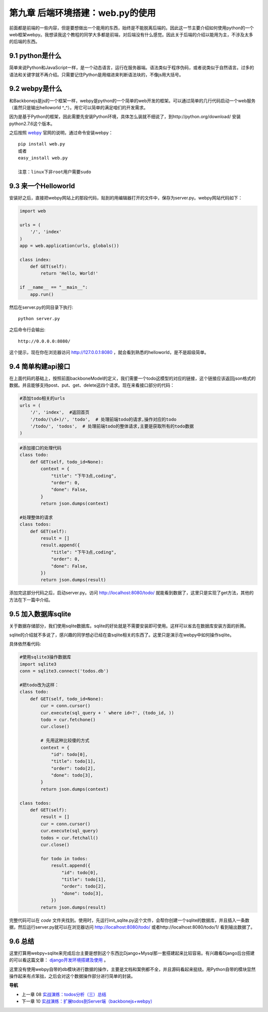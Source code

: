 第九章 后端环境搭建：web.py的使用
=======================================================================

前面都是前端的一些内容，但是要想做出一个能用的东西，始终是不能脱离后端的。因此这一节主要介绍如何使用python的一个web框架webpy。我想读我这个教程的同学大多都是前端，对后端没有什么感觉。因此关于后端的介绍以能用为主，不涉及太多的后端的东西。

9.1 python是什么
----------------------
简单来说Python和JavaScript一样，是一个动态语言，运行在服务器端。语法类似于程序伪码，或者说类似于自然语言。过多的语法和关键字就不再介绍。只需要记住Python是用缩进来判断语法块的，不像js用大括号。

9.2 webpy是什么
----------------------
和Backbonejs是js的一个框架一样，webpy是python的一个简单的web开发的框架。可以通过简单的几行代码启动一个web服务（虽然只是输出helloworld ^_^）。用它可以简单的满足咱们的开发需求。

因为是基于Python的框架，因此需要先安装Python环境，具体怎么装就不细说了，到http://python.org/download/ 安装python2.7.6这个版本。

之后按照 `webpy <http://webpy.org/>`_ 官网的说明，通过命令安装webpy： ::
    
    pip install web.py 
    或者
    easy_install web.py

    注意：linux下非root用户需要sudo

9.3 来一个Helloworld
-----------------------------
安装好之后，直接把webpy网站上的那段代码，贴到的用编辑器打开的文件中，保存为server.py。webpy网站代码如下：

.. code:: python

    import web
        
    urls = (
        '/', 'index'
    )
    app = web.application(urls, globals())

    class index:
        def GET(self):
            return 'Hello, World!'

    if __name__ == "__main__":
        app.run() 

然后在server.py的同目录下执行::

    python server.py

之后命令行会输出::

    http://0.0.0.0:8080/ 

这个提示，现在你在浏览器访问 http://127.0.0.1:8080 ，就会看到熟悉的helloworld，是不是超级简单。

9.4 简单构建api接口
----------------------------
在上面代码的基础上，按照前面backboneModel的定义，我们需要一个todo这模型的对应的链接，这个链接应该返回json格式的数据。并且能够支持post、put、get、delete这四个请求。现在来看接口部分的代码：

.. code:: python

    #添加todo相关的urls
    urls = (
        '/', 'index',  #返回首页
        '/todo/(\d+)/', 'todo',  # 处理前端todo的请求,操作对应的todo
        '/todo/', 'todos',  # 处理前端todo的整体请求,主要是获取所有的todo数据
    )

.. code:: python

    #添加接口的处理代码
    class todo:
        def GET(self, todo_id=None):
            context = {
                "title": "下午3点,coding",
                "order": 0,
                "done": False,
            }
            return json.dumps(context)

    #处理整体的请求
    class todos:
        def GET(self):
            result = []
            result.append({
                "title": "下午3点,coding",
                "order": 0,
                "done": False,
            })
            return json.dumps(result)

添加完这部分代码之后，启动server.py。访问 http://localhost:8080/todo/ 就能看到数据了，这里只是实现了get方法，其他的方法在下一篇中介绍。

9.5 加入数据库sqlite
-------------------------------
关于数据存储部分，我们使用sqlite数据库。sqlite的好处就是不需要安装即可使用。这样可以省去在数据库安装方面的折腾。

sqlite的介绍就不多说了，感兴趣的同学想必已经在查sqlite相关的东西了。这里只是演示在webpy中如何操作sqlite。

具体依然看代码:

.. code:: python

    #使用sqlite3操作数据库
    import sqlite3
    conn = sqlite3.connect('todos.db')
    
    #把todo改为这样：
    class todo:
        def GET(self, todo_id=None):
            cur = conn.cursor()
            cur.execute(sql_query + ' where id=?', (todo_id, ))
            todo = cur.fetchone()
            cur.close()

            # 先用这种比较傻的方式
            context = {
                "id": todo[0],
                "title": todo[1],
                "order": todo[2],
                "done": todo[3],
            }
            return json.dumps(context)

    class todos:
        def GET(self):
            result = []
            cur = conn.cursor()
            cur.execute(sql_query)
            todos = cur.fetchall()
            cur.close()

            for todo in todos:
                result.append({
                    "id": todo[0],
                    "title": todo[1],
                    "order": todo[2],
                    "done": todo[3],
                })
            return json.dumps(result)

完整代码可以在 `code` 文件夹找到。使用时，先运行init_sqlite.py这个文件，会帮你创建一个sqlite的数据库，并且插入一条数据，然后运行server.py就可以在浏览器访问 http://localhost:8080/todo/ 或者http://localhost:8080/todo/1/ 看到输出数据了。

9.6 总结
-------------------------
这里打算用webpy+sqlite来完成后台主要是想到这个东西比Django+Mysql那一套搭建起来比较容易。有兴趣看Django后台搭建的可以看这篇文章： `django开发环境搭建及使用 <http://www.the5fire.com/10-django-dev-env.html>`_ 。

这里没有使用webpy自带的db模块进行数据的操作，主要是文档和案例都不全，并且源码看起来挺绕。用Python自带的模块显然操作起来有点笨拙，之后会对这个数据操作部分进行简单的封装。


**导航**

* 上一章 08 `实战演练：todos分析（三）总结 <08-backbonejs-todos-3.rst>`_
* 下一章 10  `实战演练：扩展todos到Server端（backbonejs+webpy） <10-expand-todos-with-server.rst>`_
